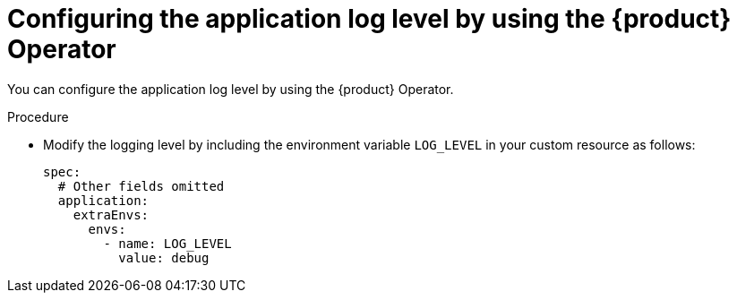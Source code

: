 = Configuring the application log level by using the {product} Operator

You can configure the application log level by using the {product} Operator.

.Procedure
* Modify the logging level by including the environment variable `LOG_LEVEL` in your custom resource as follows:
+
[source,yaml]
----
spec:
  # Other fields omitted
  application:
    extraEnvs:
      envs:
        - name: LOG_LEVEL
          value: debug
----
